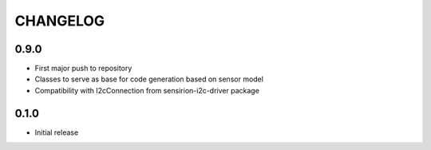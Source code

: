CHANGELOG
---------

0.9.0
:::::
- First major push to repository
- Classes to serve as base for code generation based on sensor model
- Compatibility with I2cConnection from sensirion-i2c-driver package

0.1.0
:::::
- Initial release
